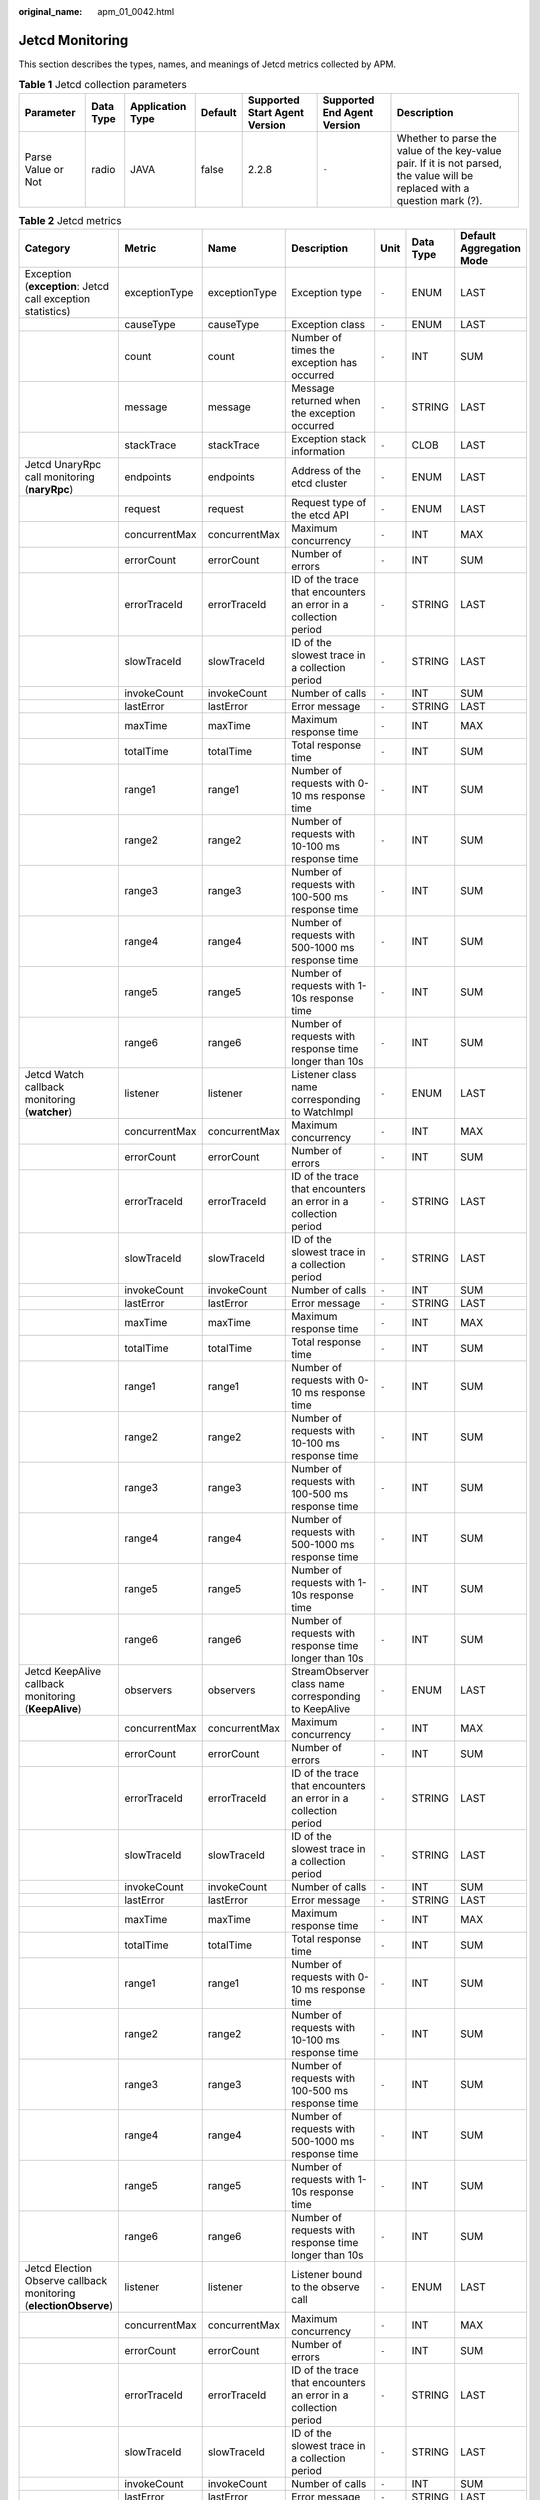 :original_name: apm_01_0042.html

.. _apm_01_0042:

Jetcd Monitoring
================

This section describes the types, names, and meanings of Jetcd metrics collected by APM.

.. table:: **Table 1** Jetcd collection parameters

   +--------------------+-----------+------------------+---------+-------------------------------+-----------------------------+-----------------------------------------------------------------------------------------------------------------------------+
   | Parameter          | Data Type | Application Type | Default | Supported Start Agent Version | Supported End Agent Version | Description                                                                                                                 |
   +====================+===========+==================+=========+===============================+=============================+=============================================================================================================================+
   | Parse Value or Not | radio     | JAVA             | false   | 2.2.8                         | ``-``                       | Whether to parse the value of the key-value pair. If it is not parsed, the value will be replaced with a question mark (?). |
   +--------------------+-----------+------------------+---------+-------------------------------+-----------------------------+-----------------------------------------------------------------------------------------------------------------------------+

.. table:: **Table 2** Jetcd metrics

   +------------------------------------------------------------------+---------------+---------------+-----------------------------------------------------------------+-------+-----------+--------------------------+
   | Category                                                         | Metric        | Name          | Description                                                     | Unit  | Data Type | Default Aggregation Mode |
   +==================================================================+===============+===============+=================================================================+=======+===========+==========================+
   | Exception (**exception**: Jetcd call exception statistics)       | exceptionType | exceptionType | Exception type                                                  | ``-`` | ENUM      | LAST                     |
   +------------------------------------------------------------------+---------------+---------------+-----------------------------------------------------------------+-------+-----------+--------------------------+
   |                                                                  | causeType     | causeType     | Exception class                                                 | ``-`` | ENUM      | LAST                     |
   +------------------------------------------------------------------+---------------+---------------+-----------------------------------------------------------------+-------+-----------+--------------------------+
   |                                                                  | count         | count         | Number of times the exception has occurred                      | ``-`` | INT       | SUM                      |
   +------------------------------------------------------------------+---------------+---------------+-----------------------------------------------------------------+-------+-----------+--------------------------+
   |                                                                  | message       | message       | Message returned when the exception occurred                    | ``-`` | STRING    | LAST                     |
   +------------------------------------------------------------------+---------------+---------------+-----------------------------------------------------------------+-------+-----------+--------------------------+
   |                                                                  | stackTrace    | stackTrace    | Exception stack information                                     | ``-`` | CLOB      | LAST                     |
   +------------------------------------------------------------------+---------------+---------------+-----------------------------------------------------------------+-------+-----------+--------------------------+
   | Jetcd UnaryRpc call monitoring (**naryRpc**)                     | endpoints     | endpoints     | Address of the etcd cluster                                     | ``-`` | ENUM      | LAST                     |
   +------------------------------------------------------------------+---------------+---------------+-----------------------------------------------------------------+-------+-----------+--------------------------+
   |                                                                  | request       | request       | Request type of the etcd API                                    | ``-`` | ENUM      | LAST                     |
   +------------------------------------------------------------------+---------------+---------------+-----------------------------------------------------------------+-------+-----------+--------------------------+
   |                                                                  | concurrentMax | concurrentMax | Maximum concurrency                                             | ``-`` | INT       | MAX                      |
   +------------------------------------------------------------------+---------------+---------------+-----------------------------------------------------------------+-------+-----------+--------------------------+
   |                                                                  | errorCount    | errorCount    | Number of errors                                                | ``-`` | INT       | SUM                      |
   +------------------------------------------------------------------+---------------+---------------+-----------------------------------------------------------------+-------+-----------+--------------------------+
   |                                                                  | errorTraceId  | errorTraceId  | ID of the trace that encounters an error in a collection period | ``-`` | STRING    | LAST                     |
   +------------------------------------------------------------------+---------------+---------------+-----------------------------------------------------------------+-------+-----------+--------------------------+
   |                                                                  | slowTraceId   | slowTraceId   | ID of the slowest trace in a collection period                  | ``-`` | STRING    | LAST                     |
   +------------------------------------------------------------------+---------------+---------------+-----------------------------------------------------------------+-------+-----------+--------------------------+
   |                                                                  | invokeCount   | invokeCount   | Number of calls                                                 | ``-`` | INT       | SUM                      |
   +------------------------------------------------------------------+---------------+---------------+-----------------------------------------------------------------+-------+-----------+--------------------------+
   |                                                                  | lastError     | lastError     | Error message                                                   | ``-`` | STRING    | LAST                     |
   +------------------------------------------------------------------+---------------+---------------+-----------------------------------------------------------------+-------+-----------+--------------------------+
   |                                                                  | maxTime       | maxTime       | Maximum response time                                           | ``-`` | INT       | MAX                      |
   +------------------------------------------------------------------+---------------+---------------+-----------------------------------------------------------------+-------+-----------+--------------------------+
   |                                                                  | totalTime     | totalTime     | Total response time                                             | ``-`` | INT       | SUM                      |
   +------------------------------------------------------------------+---------------+---------------+-----------------------------------------------------------------+-------+-----------+--------------------------+
   |                                                                  | range1        | range1        | Number of requests with 0-10 ms response time                   | ``-`` | INT       | SUM                      |
   +------------------------------------------------------------------+---------------+---------------+-----------------------------------------------------------------+-------+-----------+--------------------------+
   |                                                                  | range2        | range2        | Number of requests with 10-100 ms response time                 | ``-`` | INT       | SUM                      |
   +------------------------------------------------------------------+---------------+---------------+-----------------------------------------------------------------+-------+-----------+--------------------------+
   |                                                                  | range3        | range3        | Number of requests with 100-500 ms response time                | ``-`` | INT       | SUM                      |
   +------------------------------------------------------------------+---------------+---------------+-----------------------------------------------------------------+-------+-----------+--------------------------+
   |                                                                  | range4        | range4        | Number of requests with 500-1000 ms response time               | ``-`` | INT       | SUM                      |
   +------------------------------------------------------------------+---------------+---------------+-----------------------------------------------------------------+-------+-----------+--------------------------+
   |                                                                  | range5        | range5        | Number of requests with 1-10s response time                     | ``-`` | INT       | SUM                      |
   +------------------------------------------------------------------+---------------+---------------+-----------------------------------------------------------------+-------+-----------+--------------------------+
   |                                                                  | range6        | range6        | Number of requests with response time longer than 10s           | ``-`` | INT       | SUM                      |
   +------------------------------------------------------------------+---------------+---------------+-----------------------------------------------------------------+-------+-----------+--------------------------+
   | Jetcd Watch callback monitoring (**watcher**)                    | listener      | listener      | Listener class name corresponding to WatchImpl                  | ``-`` | ENUM      | LAST                     |
   +------------------------------------------------------------------+---------------+---------------+-----------------------------------------------------------------+-------+-----------+--------------------------+
   |                                                                  | concurrentMax | concurrentMax | Maximum concurrency                                             | ``-`` | INT       | MAX                      |
   +------------------------------------------------------------------+---------------+---------------+-----------------------------------------------------------------+-------+-----------+--------------------------+
   |                                                                  | errorCount    | errorCount    | Number of errors                                                | ``-`` | INT       | SUM                      |
   +------------------------------------------------------------------+---------------+---------------+-----------------------------------------------------------------+-------+-----------+--------------------------+
   |                                                                  | errorTraceId  | errorTraceId  | ID of the trace that encounters an error in a collection period | ``-`` | STRING    | LAST                     |
   +------------------------------------------------------------------+---------------+---------------+-----------------------------------------------------------------+-------+-----------+--------------------------+
   |                                                                  | slowTraceId   | slowTraceId   | ID of the slowest trace in a collection period                  | ``-`` | STRING    | LAST                     |
   +------------------------------------------------------------------+---------------+---------------+-----------------------------------------------------------------+-------+-----------+--------------------------+
   |                                                                  | invokeCount   | invokeCount   | Number of calls                                                 | ``-`` | INT       | SUM                      |
   +------------------------------------------------------------------+---------------+---------------+-----------------------------------------------------------------+-------+-----------+--------------------------+
   |                                                                  | lastError     | lastError     | Error message                                                   | ``-`` | STRING    | LAST                     |
   +------------------------------------------------------------------+---------------+---------------+-----------------------------------------------------------------+-------+-----------+--------------------------+
   |                                                                  | maxTime       | maxTime       | Maximum response time                                           | ``-`` | INT       | MAX                      |
   +------------------------------------------------------------------+---------------+---------------+-----------------------------------------------------------------+-------+-----------+--------------------------+
   |                                                                  | totalTime     | totalTime     | Total response time                                             | ``-`` | INT       | SUM                      |
   +------------------------------------------------------------------+---------------+---------------+-----------------------------------------------------------------+-------+-----------+--------------------------+
   |                                                                  | range1        | range1        | Number of requests with 0-10 ms response time                   | ``-`` | INT       | SUM                      |
   +------------------------------------------------------------------+---------------+---------------+-----------------------------------------------------------------+-------+-----------+--------------------------+
   |                                                                  | range2        | range2        | Number of requests with 10-100 ms response time                 | ``-`` | INT       | SUM                      |
   +------------------------------------------------------------------+---------------+---------------+-----------------------------------------------------------------+-------+-----------+--------------------------+
   |                                                                  | range3        | range3        | Number of requests with 100-500 ms response time                | ``-`` | INT       | SUM                      |
   +------------------------------------------------------------------+---------------+---------------+-----------------------------------------------------------------+-------+-----------+--------------------------+
   |                                                                  | range4        | range4        | Number of requests with 500-1000 ms response time               | ``-`` | INT       | SUM                      |
   +------------------------------------------------------------------+---------------+---------------+-----------------------------------------------------------------+-------+-----------+--------------------------+
   |                                                                  | range5        | range5        | Number of requests with 1-10s response time                     | ``-`` | INT       | SUM                      |
   +------------------------------------------------------------------+---------------+---------------+-----------------------------------------------------------------+-------+-----------+--------------------------+
   |                                                                  | range6        | range6        | Number of requests with response time longer than 10s           | ``-`` | INT       | SUM                      |
   +------------------------------------------------------------------+---------------+---------------+-----------------------------------------------------------------+-------+-----------+--------------------------+
   | Jetcd KeepAlive callback monitoring (**KeepAlive**)              | observers     | observers     | StreamObserver class name corresponding to KeepAlive            | ``-`` | ENUM      | LAST                     |
   +------------------------------------------------------------------+---------------+---------------+-----------------------------------------------------------------+-------+-----------+--------------------------+
   |                                                                  | concurrentMax | concurrentMax | Maximum concurrency                                             | ``-`` | INT       | MAX                      |
   +------------------------------------------------------------------+---------------+---------------+-----------------------------------------------------------------+-------+-----------+--------------------------+
   |                                                                  | errorCount    | errorCount    | Number of errors                                                | ``-`` | INT       | SUM                      |
   +------------------------------------------------------------------+---------------+---------------+-----------------------------------------------------------------+-------+-----------+--------------------------+
   |                                                                  | errorTraceId  | errorTraceId  | ID of the trace that encounters an error in a collection period | ``-`` | STRING    | LAST                     |
   +------------------------------------------------------------------+---------------+---------------+-----------------------------------------------------------------+-------+-----------+--------------------------+
   |                                                                  | slowTraceId   | slowTraceId   | ID of the slowest trace in a collection period                  | ``-`` | STRING    | LAST                     |
   +------------------------------------------------------------------+---------------+---------------+-----------------------------------------------------------------+-------+-----------+--------------------------+
   |                                                                  | invokeCount   | invokeCount   | Number of calls                                                 | ``-`` | INT       | SUM                      |
   +------------------------------------------------------------------+---------------+---------------+-----------------------------------------------------------------+-------+-----------+--------------------------+
   |                                                                  | lastError     | lastError     | Error message                                                   | ``-`` | STRING    | LAST                     |
   +------------------------------------------------------------------+---------------+---------------+-----------------------------------------------------------------+-------+-----------+--------------------------+
   |                                                                  | maxTime       | maxTime       | Maximum response time                                           | ``-`` | INT       | MAX                      |
   +------------------------------------------------------------------+---------------+---------------+-----------------------------------------------------------------+-------+-----------+--------------------------+
   |                                                                  | totalTime     | totalTime     | Total response time                                             | ``-`` | INT       | SUM                      |
   +------------------------------------------------------------------+---------------+---------------+-----------------------------------------------------------------+-------+-----------+--------------------------+
   |                                                                  | range1        | range1        | Number of requests with 0-10 ms response time                   | ``-`` | INT       | SUM                      |
   +------------------------------------------------------------------+---------------+---------------+-----------------------------------------------------------------+-------+-----------+--------------------------+
   |                                                                  | range2        | range2        | Number of requests with 10-100 ms response time                 | ``-`` | INT       | SUM                      |
   +------------------------------------------------------------------+---------------+---------------+-----------------------------------------------------------------+-------+-----------+--------------------------+
   |                                                                  | range3        | range3        | Number of requests with 100-500 ms response time                | ``-`` | INT       | SUM                      |
   +------------------------------------------------------------------+---------------+---------------+-----------------------------------------------------------------+-------+-----------+--------------------------+
   |                                                                  | range4        | range4        | Number of requests with 500-1000 ms response time               | ``-`` | INT       | SUM                      |
   +------------------------------------------------------------------+---------------+---------------+-----------------------------------------------------------------+-------+-----------+--------------------------+
   |                                                                  | range5        | range5        | Number of requests with 1-10s response time                     | ``-`` | INT       | SUM                      |
   +------------------------------------------------------------------+---------------+---------------+-----------------------------------------------------------------+-------+-----------+--------------------------+
   |                                                                  | range6        | range6        | Number of requests with response time longer than 10s           | ``-`` | INT       | SUM                      |
   +------------------------------------------------------------------+---------------+---------------+-----------------------------------------------------------------+-------+-----------+--------------------------+
   | Jetcd Election Observe callback monitoring (**electionObserve**) | listener      | listener      | Listener bound to the observe call                              | ``-`` | ENUM      | LAST                     |
   +------------------------------------------------------------------+---------------+---------------+-----------------------------------------------------------------+-------+-----------+--------------------------+
   |                                                                  | concurrentMax | concurrentMax | Maximum concurrency                                             | ``-`` | INT       | MAX                      |
   +------------------------------------------------------------------+---------------+---------------+-----------------------------------------------------------------+-------+-----------+--------------------------+
   |                                                                  | errorCount    | errorCount    | Number of errors                                                | ``-`` | INT       | SUM                      |
   +------------------------------------------------------------------+---------------+---------------+-----------------------------------------------------------------+-------+-----------+--------------------------+
   |                                                                  | errorTraceId  | errorTraceId  | ID of the trace that encounters an error in a collection period | ``-`` | STRING    | LAST                     |
   +------------------------------------------------------------------+---------------+---------------+-----------------------------------------------------------------+-------+-----------+--------------------------+
   |                                                                  | slowTraceId   | slowTraceId   | ID of the slowest trace in a collection period                  | ``-`` | STRING    | LAST                     |
   +------------------------------------------------------------------+---------------+---------------+-----------------------------------------------------------------+-------+-----------+--------------------------+
   |                                                                  | invokeCount   | invokeCount   | Number of calls                                                 | ``-`` | INT       | SUM                      |
   +------------------------------------------------------------------+---------------+---------------+-----------------------------------------------------------------+-------+-----------+--------------------------+
   |                                                                  | lastError     | lastError     | Error message                                                   | ``-`` | STRING    | LAST                     |
   +------------------------------------------------------------------+---------------+---------------+-----------------------------------------------------------------+-------+-----------+--------------------------+
   |                                                                  | maxTime       | maxTime       | Maximum response time                                           | ``-`` | INT       | MAX                      |
   +------------------------------------------------------------------+---------------+---------------+-----------------------------------------------------------------+-------+-----------+--------------------------+
   |                                                                  | totalTime     | totalTime     | Total response time                                             | ``-`` | INT       | SUM                      |
   +------------------------------------------------------------------+---------------+---------------+-----------------------------------------------------------------+-------+-----------+--------------------------+
   |                                                                  | range1        | range1        | Number of requests with 0-10 ms response time                   | ``-`` | INT       | SUM                      |
   +------------------------------------------------------------------+---------------+---------------+-----------------------------------------------------------------+-------+-----------+--------------------------+
   |                                                                  | range2        | range2        | Number of requests with 10-100 ms response time                 | ``-`` | INT       | SUM                      |
   +------------------------------------------------------------------+---------------+---------------+-----------------------------------------------------------------+-------+-----------+--------------------------+
   |                                                                  | range3        | range3        | Number of requests with 100-500 ms response time                | ``-`` | INT       | SUM                      |
   +------------------------------------------------------------------+---------------+---------------+-----------------------------------------------------------------+-------+-----------+--------------------------+
   |                                                                  | range4        | range4        | Number of requests with 500-1000 ms response time               | ``-`` | INT       | SUM                      |
   +------------------------------------------------------------------+---------------+---------------+-----------------------------------------------------------------+-------+-----------+--------------------------+
   |                                                                  | range5        | range5        | Number of requests with 1-10s response time                     | ``-`` | INT       | SUM                      |
   +------------------------------------------------------------------+---------------+---------------+-----------------------------------------------------------------+-------+-----------+--------------------------+
   |                                                                  | range6        | range6        | Number of requests with response time longer than 10s           | ``-`` | INT       | SUM                      |
   +------------------------------------------------------------------+---------------+---------------+-----------------------------------------------------------------+-------+-----------+--------------------------+
   | Jetcd summary (**total**)                                        | errorCount    | errorCount    | Total number of errors                                          | ``-`` | INT       | SUM                      |
   +------------------------------------------------------------------+---------------+---------------+-----------------------------------------------------------------+-------+-----------+--------------------------+
   |                                                                  | invokeCount   | invokeCount   | Total number of calls                                           | ``-`` | INT       | SUM                      |
   +------------------------------------------------------------------+---------------+---------------+-----------------------------------------------------------------+-------+-----------+--------------------------+
   |                                                                  | totalTime     | totalTime     | Total response time                                             | ``-`` | INT       | SUM                      |
   +------------------------------------------------------------------+---------------+---------------+-----------------------------------------------------------------+-------+-----------+--------------------------+
   | Jetcd version (**version**)                                      | version       | version       | Version                                                         | ``-`` | STRING    | LAST                     |
   +------------------------------------------------------------------+---------------+---------------+-----------------------------------------------------------------+-------+-----------+--------------------------+
